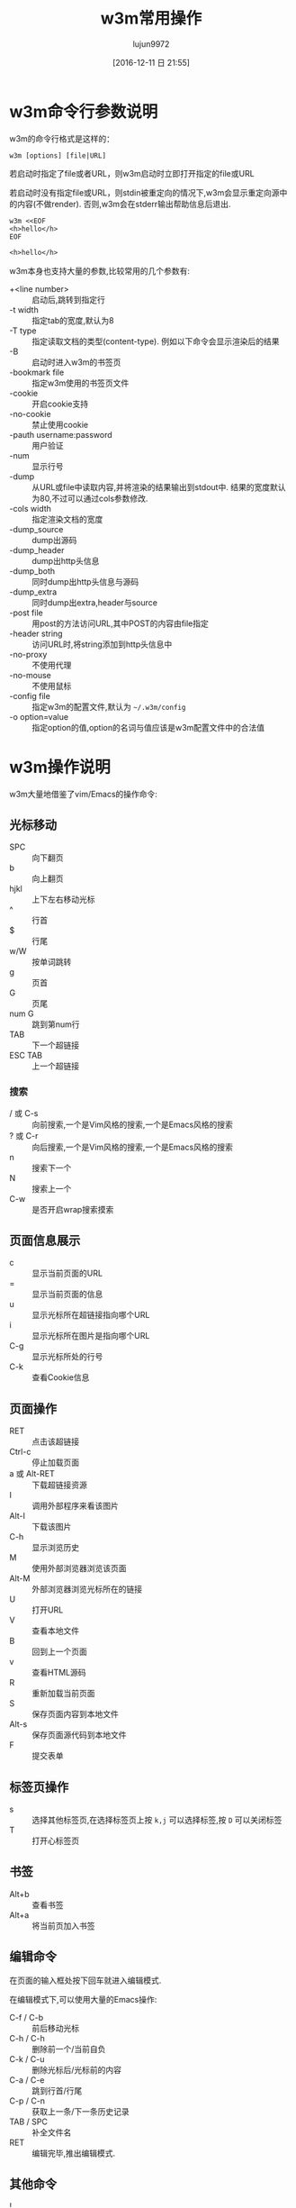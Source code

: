 #+TITLE: w3m常用操作
#+AUTHOR: lujun9972
#+TAGS: linux和它的小伙伴
#+DATE: [2016-12-11 日 21:55]
#+LANGUAGE:  zh-CN
#+OPTIONS:  H:6 num:nil toc:t \n:nil ::t |:t ^:nil -:nil f:t *:t <:nil

* w3m命令行参数说明
w3m的命令行格式是这样的：
#+BEGIN_SRC shell
  w3m [options] [file|URL]
#+END_SRC

若启动时指定了file或者URL，则w3m启动时立即打开指定的file或URL

若启动时没有指定file或URL，则stdin被重定向的情况下,w3m会显示重定向源中的内容(不做render). 否则,w3m会在stderr输出帮助信息后退出.
#+BEGIN_SRC shell :exports both :results org
  w3m <<EOF
  <h>hello</h>
  EOF
#+END_SRC

#+RESULTS:
#+BEGIN_SRC org
<h>hello</h>
#+END_SRC

w3m本身也支持大量的参数,比较常用的几个参数有:

+ +<line number> :: 启动后,跳转到指定行
+ -t width :: 指定tab的宽度,默认为8
+ -T type :: 指定读取文档的类型(content-type). 例如以下命令会显示渲染后的结果
+ -B :: 启动时进入w3m的书签页
+ -bookmark file  :: 指定w3m使用的书签页文件
+ -cookie :: 开启cookie支持
+ -no-cookie :: 禁止使用cookie
+ -pauth username:password :: 用户验证
+ -num :: 显示行号
+ -dump :: 从URL或file中读取内容,并将渲染的结果输出到stdout中. 结果的宽度默认为80,不过可以通过cols参数修改.
+ -cols width :: 指定渲染文档的宽度
+ -dump_source :: dump出源码
+ -dump_header :: dump出http头信息
+ -dump_both :: 同时dump出http头信息与源码
+ -dump_extra :: 同时dump出extra,header与source
+ -post file :: 用post的方法访问URL,其中POST的内容由file指定
+ -header string :: 访问URL时,将string添加到http头信息中
+ -no-proxy :: 不使用代理
+ -no-mouse :: 不使用鼠标
+ -config file :: 指定w3m的配置文件,默认为 =~/.w3m/config=
+ -o option=value :: 指定option的值,option的名词与值应该是w3m配置文件中的合法值

* w3m操作说明
w3m大量地借鉴了vim/Emacs的操作命令:

** 光标移动
+ SPC :: 向下翻页
+ b :: 向上翻页
+ hjkl :: 上下左右移动光标
+ ^ :: 行首
+ $ :: 行尾
+ w/W :: 按单词跳转
+ g :: 页首
+ G :: 页尾
+ num G :: 跳到第num行
+ TAB :: 下一个超链接
+ ESC TAB :: 上一个超链接
*** 搜索
+ / 或 C-s :: 向前搜索,一个是Vim风格的搜索,一个是Emacs风格的搜索
+ ? 或 C-r :: 向后搜索,一个是Vim风格的搜索,一个是Emacs风格的搜索
+ n :: 搜索下一个
+ N :: 搜索上一个
+ C-w :: 是否开启wrap搜索摸索
** 页面信息展示
+ c :: 显示当前页面的URL
+ = :: 显示当前页面的信息
+ u :: 显示光标所在超链接指向哪个URL
+ i :: 显示光标所在图片是指向哪个URL
+ C-g :: 显示光标所处的行号
+ C-k :: 查看Cookie信息
** 页面操作
+ RET :: 点击该超链接
+ Ctrl-c :: 停止加载页面
+ a 或 Alt-RET :: 下载超链接资源
+ I :: 调用外部程序来看该图片
+ Alt-I :: 下载该图片
+ C-h :: 显示浏览历史
+ M :: 使用外部浏览器浏览该页面
+ Alt-M :: 外部浏览器浏览光标所在的链接
+ U :: 打开URL
+ V :: 查看本地文件
+ B :: 回到上一个页面
+ v :: 查看HTML源码
+ R :: 重新加载当前页面
+ S :: 保存页面内容到本地文件
+ Alt-s :: 保存页面源代码到本地文件
+ F :: 提交表单

** 标签页操作
+ s :: 选择其他标签页,在选择标签页上按 =k,j= 可以选择标签,按 =D= 可以关闭标签
+ T :: 打开心标签页
** 书签
+ Alt+b :: 查看书签
+ Alt+a :: 将当前页加入书签
** 编辑命令
在页面的输入框处按下回车就进入编辑模式.

在编辑模式下,可以使用大量的Emacs操作:

+ C-f / C-b :: 前后移动光标
+ C-h / C-h :: 删除前一个/当前自负
+ C-k / C-u :: 删除光标后/光标前的内容
+ C-a / C-e :: 跳到行首/行尾
+ C-p / C-n :: 获取上一条/下一条历史记录
+ TAB / SPC :: 补全文件名
+ RET :: 编辑完毕,推出编辑模式.
** 其他命令
+ ! :: 执行shell命令
+ @ :: 执行shell命令,加载结果
+ # :: 执行shell命令,并浏览返回结果(没搞懂@与#的区别是啥....)
+ H :: 显示帮助文件
+ o :: 设置w3m选项
+ q :: 退出,但是要你确认是否推出
+ Q :: 退出,不会要你确认是否推出
* 自定义快捷键
你可以通过修改 =~/.w3m/keymap= 来设置自己的快捷键. 例如
#+BEGIN_EXAMPLE
  keymap C-o NEXT_PAGE
#+END_EXAMPLE
则可以通过 =C-o= 向下翻页.
